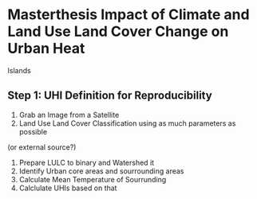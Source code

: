 * Masterthesis Impact of Climate and Land Use Land Cover Change on Urban Heat
  Islands 

** Step 1: UHI Definition for Reproducibility 
1. Grab an Image from a Satellite 
2. Land Use Land Cover Classification using as much parameters as possible
(or external source?) 
3. Prepare LULC to binary and Watershed it 
4. Identify Urban core areas and sourrounding areas 
5. Calculate Mean Temperature of Sourrunding 
6. Calclulate UHIs based on that 

